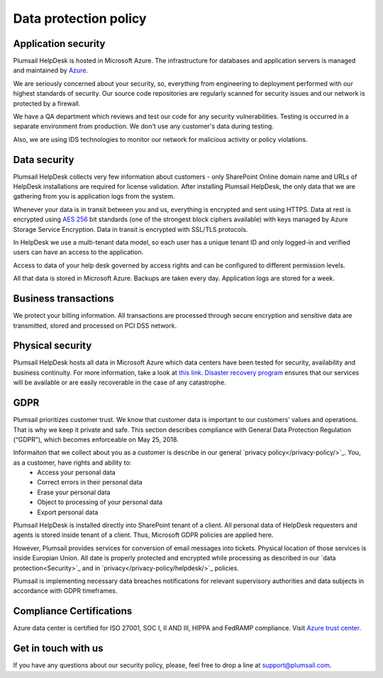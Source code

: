 Data protection policy
###################

Application security
--------------------

Plumsail HelpDesk is hosted in Microsoft Azure. The infrastructure for databases and application servers is managed and maintained by `Azure`_.

We are seriously concerned about your security, so, everything from engineering to deployment performed with our highest standards of security. Our source code repositories are regularly scanned for security issues and our network is protected by a firewall.

We have a QA department which reviews and test our code for any security vulnerabilities. Testing is occurred in a separate environment from production. We don't use any customer's data during testing.

Also, we are using IDS technologies to monitor our network for malicious activity or policy violations.

Data security
-------------

Plumsail HelpDesk collects very few information about customers - only SharePoint Online domain name and URLs of HelpDesk installations are required for license validation. After installing Plumsail HelpDesk, the only data that we are gathering from you is application logs from the system.

Whenever your data is in transit between you and us, everything is encrypted and sent using HTTPS. Data at rest is encrypted using `AES 256`_ bit standards (one of the strongest block ciphers available) with keys managed by Azure Storage Service Encryption. Data in transit is encrypted with SSL/TLS protocols.

In HelpDesk we use a multi-tenant data model, so each user has a unique tenant ID and only logged-in and verified users can have an access to the application.

Access to data of your help desk governed by access rights and can be configured to different permission levels.

All that data is stored in Microsoft Azure. Backups are taken every day. Application logs are stored for a week.


Business transactions
---------------------

We protect your billing information. All transactions are processed through secure encryption and sensitive data are transmitted, stored and processed on PCI DSS network.

Physical security
-----------------

Plumsail HelpDesk hosts all data in Microsoft Azure which data centers have been tested for security, availability and business continuity. For more information, take a look at `this link`_.
`Disaster recovery program`_ ensures that our services will be available or are easily recoverable in the case of any catastrophe.

GDPR
----

Plumsail prioritizes customer trust. We know that customer data is important to our customers’ values and operations. That is why we keep it private and safe. This section describes compliance with General Data Protection Regulation (“GDPR”), which becomes enforceable on May 25, 2018.

Informaiton that we collect about you as a customer is describe in our general `privacy policy</privacy-policy/>`_. You, as a customer, have rights and ability to:
 - Access your personal data
 - Correct errors in their personal data
 - Erase your personal data
 - Object to processing of your personal data
 - Export personal data

Plumsail HelpDesk is installed directly into SharePoint tenant of a client. All personal data of HelpDesk requesters and agents is stored inside tenant of a client. Thus, Microsoft GDPR policies are applied here.

However, Plumsail provides services for conversion of email messages into tickets. Physical location of those services is inside Europian Union. All date is properly protected and encrypted while processing as described in our `data protection<Security>`_ and in `privacy</privacy-policy/helpdesk/>`_ policies. 

Plumsail is implementing necessary data breaches notifications for relevant supervisory authorities and data subjects in accordance with GDPR timeframes.

Compliance Certifications
--------------------

Azure data center is certified for ISO 27001, SOC I, II AND III, HIPPA and FedRAMP compliance. Visit `Azure trust center`_. 

Get in touch with us
---------------------
If you have any questions about our security policy, please, feel free to drop a line at support@plumsail.com.


.. _Azure: https://www.microsoft.com/en-us/trustcenter/Security/AzureSecurity
.. _AES 256: https://en.wikipedia.org/wiki/Advanced_Encryption_Standard
.. _this link: https://www.microsoft.com/en-us/trustcenter/Security/AzureSecurity
.. _Disaster recovery program: https://azure.microsoft.com/en-us/documentation/articles/resiliency-disaster-recovery-high-availability-azure-applications/
.. _Azure trust center: https://azure.microsoft.com/en-us/support/trust-center/
